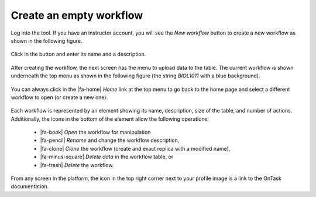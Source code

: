 .. _create_workflow:

Create an empty workflow
************************

Log into the tool. If you have an instructor account, you will see the *New workflow* button to create a new workflow as shown in the following figure.

.. figure:: /scaptures/workflow_index_empty.png
   :align: center

Click in the button and enter its name and a description.

.. figure:: /scaptures/workflow_create.png
   :align: center
   :width: 60%

After creating the workflow, the next screen has the menu to upload data to the table. The current workflow is shown underneath the top menu as shown in the following figure (the string *BIOL1011* with a blue background).

.. figure:: /scaptures/dataops_datauploadmerge2.png
   :align: center

You can always click in the |fa-home| *Home* link at the top menu to go back to the home page and select a different workflow to open (or create a new one).

.. figure:: /scaptures/workflow_index.png

Each workflow is represented by an element showing its name, description, size of the table, and number of actions. Additionally, the icons in the bottom of the element allow the following operations:

  - |fa-book| *Open* the workflow for manipulation
  - |fa-pencil| *Rename* and change the workflow description,
  - |fa-clone| *Clone* the workflow (create and exact replica with a modified name),
  - |fa-minus-square| *Delete data* in the workflow table, or
  - |fa-trash| *Delete* the workflow.

From any screen in the platform, the icon in the top right corner next to your profile image is a link to the OnTask documentation.



